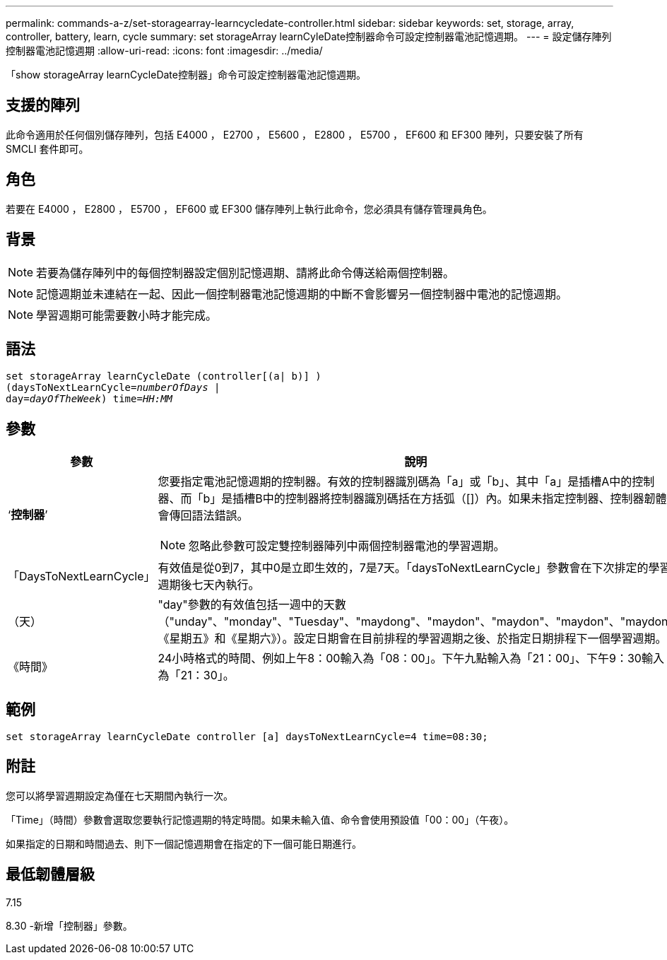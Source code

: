---
permalink: commands-a-z/set-storagearray-learncycledate-controller.html 
sidebar: sidebar 
keywords: set, storage, array, controller, battery, learn, cycle 
summary: set storageArray learnCyleDate控制器命令可設定控制器電池記憶週期。 
---
= 設定儲存陣列控制器電池記憶週期
:allow-uri-read: 
:icons: font
:imagesdir: ../media/


[role="lead"]
「show storageArray learnCycleDate控制器」命令可設定控制器電池記憶週期。



== 支援的陣列

此命令適用於任何個別儲存陣列，包括 E4000 ， E2700 ， E5600 ， E2800 ， E5700 ， EF600 和 EF300 陣列，只要安裝了所有 SMCLI 套件即可。



== 角色

若要在 E4000 ， E2800 ， E5700 ， EF600 或 EF300 儲存陣列上執行此命令，您必須具有儲存管理員角色。



== 背景

[NOTE]
====
若要為儲存陣列中的每個控制器設定個別記憶週期、請將此命令傳送給兩個控制器。

====
[NOTE]
====
記憶週期並未連結在一起、因此一個控制器電池記憶週期的中斷不會影響另一個控制器中電池的記憶週期。

====
[NOTE]
====
學習週期可能需要數小時才能完成。

====


== 語法

[source, cli, subs="+macros"]
----
set storageArray learnCycleDate (controller[(a| b)] )
pass:quotes[(daysToNextLearnCycle=_numberOfDays_ |
day=_dayOfTheWeek_)] pass:quotes[time=_HH:MM_]
----


== 參數

[cols="2*"]
|===
| 參數 | 說明 


 a| 
‘*控制器*’
 a| 
您要指定電池記憶週期的控制器。有效的控制器識別碼為「a」或「b」、其中「a」是插槽A中的控制器、而「b」是插槽B中的控制器將控制器識別碼括在方括弧（[]）內。如果未指定控制器、控制器韌體會傳回語法錯誤。

[NOTE]
====
忽略此參數可設定雙控制器陣列中兩個控制器電池的學習週期。

====


 a| 
「DaysToNextLearnCycle」
 a| 
有效值是從0到7，其中0是立即生效的，7是7天。「daysToNextLearnCycle」參數會在下次排定的學習週期後七天內執行。



 a| 
（天）
 a| 
"day"參數的有效值包括一週中的天數（"unday"、"monday"、"Tuesday"、"maydong"、"maydon"、"maydon"、"maydon"、"maydon" 《星期五》和《星期六》）。設定日期會在目前排程的學習週期之後、於指定日期排程下一個學習週期。



 a| 
《時間》
 a| 
24小時格式的時間、例如上午8：00輸入為「08：00」。下午九點輸入為「21：00」、下午9：30輸入為「21：30」。

|===


== 範例

[listing]
----
set storageArray learnCycleDate controller [a] daysToNextLearnCycle=4 time=08:30;
----


== 附註

您可以將學習週期設定為僅在七天期間內執行一次。

「Time」（時間）參數會選取您要執行記憶週期的特定時間。如果未輸入值、命令會使用預設值「00：00」（午夜）。

如果指定的日期和時間過去、則下一個記憶週期會在指定的下一個可能日期進行。



== 最低韌體層級

7.15

8.30 -新增「控制器」參數。
